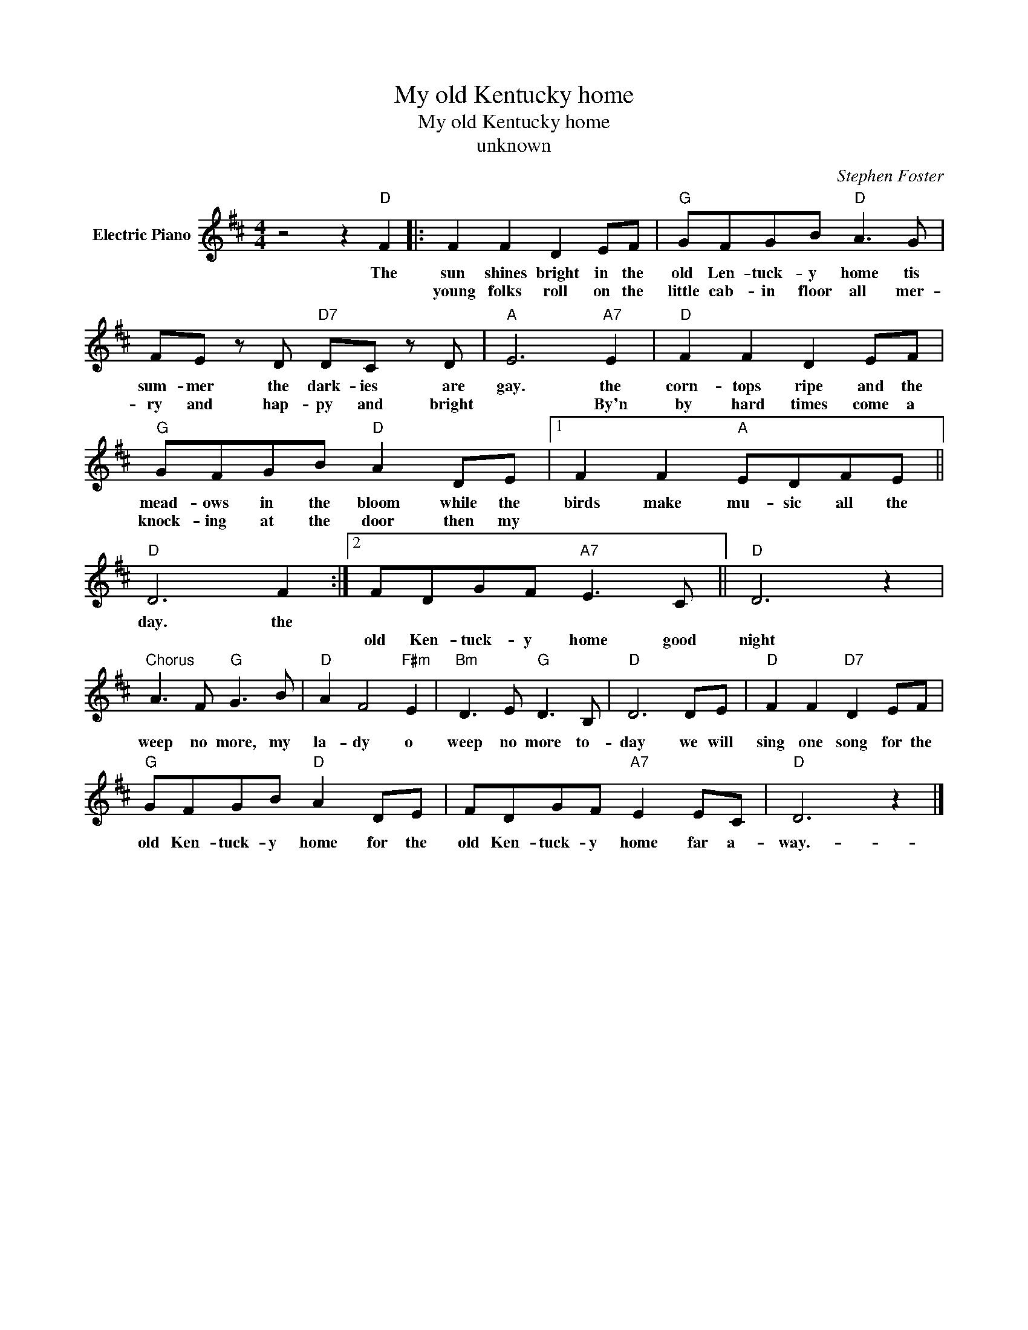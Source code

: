X:1
T:My old Kentucky home
T:My old Kentucky home
T:unknown
C:Stephen Foster
Z:All Rights Reserved
L:1/8
M:4/4
K:D
V:1 treble nm="Electric Piano"
%%MIDI program 4
V:1
 z4 z2"D" F2 |: F2 F2 D2 EF |"G" GFGB"D" A3 G | FE z D"D7" DC z D |"A" E6"A7" E2 |"D" F2 F2 D2 EF | %6
w: The|sun shines bright in the|old Len- tuck- y home tis|sum- mer the dark- ies ~~are|gay. the|corn- tops ripe and the|
w: |young folks roll on the|little cab- in floor all mer-|ry and hap- py and bright|* By'n|by hard times come a|
"G" GFGB"D" A2 DE |1 F2 F2"A" EDFE ||"D" D6 F2 :|2 FDGF"A7" E3 C ||"D" D6 z2 | %11
w: mead- ows in the bloom while the|birds make mu- sic all the|day. the|||
w: knock- ing at the door then my|||old Ken- tuck- y home good|night|
"^Chorus" A3 F"G" G3 B |"D" A2 F4"F#m" E2 |"Bm" D3 E"G" D3 B, |"D" D6 DE |"D" F2 F2"D7" D2 EF | %16
w: |||||
w: weep no more, my|la- dy o|weep no more to-|day we will|sing one song for the|
"G" GFGB"D" A2 DE | FDGF"A7" E2 EC |"D" D6 z2 |] %19
w: |||
w: old Ken- tuck- y home for the|old Ken- tuck- y home far a-|way.-|

